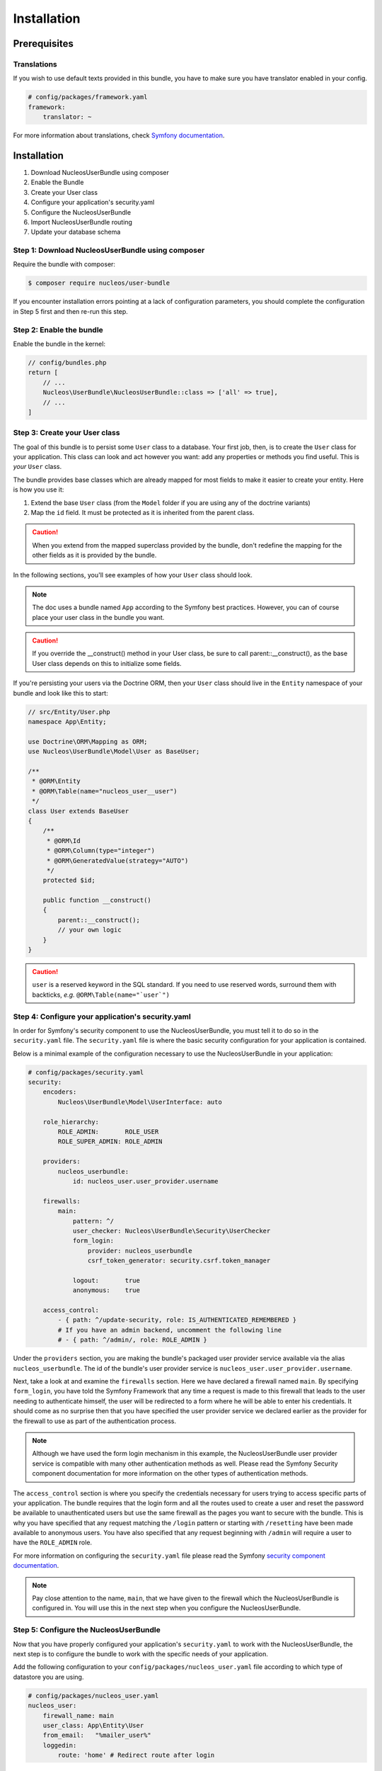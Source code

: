 Installation
============

Prerequisites
-------------

Translations
~~~~~~~~~~~~

If you wish to use default texts provided in this bundle, you have to make
sure you have translator enabled in your config.

.. code-block:: yaml

    # config/packages/framework.yaml
    framework:
        translator: ~

For more information about translations, check `Symfony documentation`_.

Installation
------------

1. Download NucleosUserBundle using composer
2. Enable the Bundle
3. Create your User class
4. Configure your application's security.yaml
5. Configure the NucleosUserBundle
6. Import NucleosUserBundle routing
7. Update your database schema

Step 1: Download NucleosUserBundle using composer
~~~~~~~~~~~~~~~~~~~~~~~~~~~~~~~~~~~~~~~~~~~~~~~~~

Require the bundle with composer:

.. code-block:: bash

    $ composer require nucleos/user-bundle

If you encounter installation errors pointing at a lack of configuration parameters, you should complete the configuration in Step 5 first and then re-run this step.

Step 2: Enable the bundle
~~~~~~~~~~~~~~~~~~~~~~~~~

Enable the bundle in the kernel:

.. code-block:: php-annotations

    // config/bundles.php
    return [
        // ...
        Nucleos\UserBundle\NucleosUserBundle::class => ['all' => true],
        // ...
    ]

Step 3: Create your User class
~~~~~~~~~~~~~~~~~~~~~~~~~~~~~~

The goal of this bundle is to persist some ``User`` class to a database.
Your first job, then, is to create the ``User`` class
for your application. This class can look and act however you want: add any
properties or methods you find useful. This is *your* ``User`` class.

The bundle provides base classes which are already mapped for most fields
to make it easier to create your entity. Here is how you use it:

1. Extend the base ``User`` class (from the ``Model`` folder if you are using
   any of the doctrine variants)
2. Map the ``id`` field. It must be protected as it is inherited from the parent class.

.. caution::

    When you extend from the mapped superclass provided by the bundle, don't
    redefine the mapping for the other fields as it is provided by the bundle.

In the following sections, you'll see examples of how your ``User`` class should
look.

.. note::

    The doc uses a bundle named ``App`` according to the Symfony best
    practices. However, you can of course place your user class in the bundle
    you want.

.. caution::

    If you override the __construct() method in your User class, be sure
    to call parent::__construct(), as the base User class depends on
    this to initialize some fields.

If you're persisting your users via the Doctrine ORM, then your ``User`` class
should live in the ``Entity`` namespace of your bundle and look like this to
start:


.. code-block:: php-annotations

    // src/Entity/User.php
    namespace App\Entity;

    use Doctrine\ORM\Mapping as ORM;
    use Nucleos\UserBundle\Model\User as BaseUser;

    /**
     * @ORM\Entity
     * @ORM\Table(name="nucleos_user__user")
     */
    class User extends BaseUser
    {
        /**
         * @ORM\Id
         * @ORM\Column(type="integer")
         * @ORM\GeneratedValue(strategy="AUTO")
         */
        protected $id;

        public function __construct()
        {
            parent::__construct();
            // your own logic
        }
    }

.. caution::

    ``user`` is a reserved keyword in the SQL standard. If you need to use reserved words, surround them with backticks, *e.g.* ``@ORM\Table(name="`user`")``


Step 4: Configure your application's security.yaml
~~~~~~~~~~~~~~~~~~~~~~~~~~~~~~~~~~~~~~~~~~~~~~~~~~

In order for Symfony's security component to use the NucleosUserBundle, you must
tell it to do so in the ``security.yaml`` file. The ``security.yaml`` file is where the
basic security configuration for your application is contained.

Below is a minimal example of the configuration necessary to use the NucleosUserBundle
in your application:

.. code-block:: yaml

    # config/packages/security.yaml
    security:
        encoders:
            Nucleos\UserBundle\Model\UserInterface: auto

        role_hierarchy:
            ROLE_ADMIN:       ROLE_USER
            ROLE_SUPER_ADMIN: ROLE_ADMIN

        providers:
            nucleos_userbundle:
                id: nucleos_user.user_provider.username

        firewalls:
            main:
                pattern: ^/
                user_checker: Nucleos\UserBundle\Security\UserChecker
                form_login:
                    provider: nucleos_userbundle
                    csrf_token_generator: security.csrf.token_manager

                logout:       true
                anonymous:    true

        access_control:
            - { path: ^/update-security, role: IS_AUTHENTICATED_REMEMBERED }
            # If you have an admin backend, uncomment the following line
            # - { path: ^/admin/, role: ROLE_ADMIN }

Under the ``providers`` section, you are making the bundle's packaged user provider
service available via the alias ``nucleos_userbundle``. The id of the bundle's user
provider service is ``nucleos_user.user_provider.username``.

Next, take a look at and examine the ``firewalls`` section. Here we have
declared a firewall named ``main``. By specifying ``form_login``, you have
told the Symfony Framework that any time a request is made to this firewall
that leads to the user needing to authenticate himself, the user will be
redirected to a form where he will be able to enter his credentials. It should
come as no surprise then that you have specified the user provider service
we declared earlier as the provider for the firewall to use as part of the
authentication process.

.. note::

    Although we have used the form login mechanism in this example, the NucleosUserBundle
    user provider service is compatible with many other authentication methods
    as well. Please read the Symfony Security component documentation for
    more information on the other types of authentication methods.

The ``access_control`` section is where you specify the credentials necessary for
users trying to access specific parts of your application. The bundle requires
that the login form and all the routes used to create a user and reset the password
be available to unauthenticated users but use the same firewall as
the pages you want to secure with the bundle. This is why you have specified that
any request matching the ``/login`` pattern or starting with
``/resetting`` have been made available to anonymous users. You have also specified
that any request beginning with ``/admin`` will require a user to have the
``ROLE_ADMIN`` role.

For more information on configuring the ``security.yaml`` file please read the Symfony
`security component documentation`_.

.. note::

    Pay close attention to the name, ``main``, that we have given to the
    firewall which the NucleosUserBundle is configured in. You will use this
    in the next step when you configure the NucleosUserBundle.

Step 5: Configure the NucleosUserBundle
~~~~~~~~~~~~~~~~~~~~~~~~~~~~~~~~~~~~~~~

Now that you have properly configured your application's ``security.yaml`` to work
with the NucleosUserBundle, the next step is to configure the bundle to work with
the specific needs of your application.

Add the following configuration to your ``config/packages/nucleos_user.yaml`` file according to which type
of datastore you are using.

.. code-block:: yaml

    # config/packages/nucleos_user.yaml
    nucleos_user:
        firewall_name: main
        user_class: App\Entity\User
        from_email:   "%mailer_user%"
        loggedin:
            route: 'home' # Redirect route after login


Only four configuration's nodes are required to use the bundle:

* The firewall name which you configured in Step 4.
* The fully qualified class name (FQCN) of the ``User`` class which you created in Step 3.

.. note::

    NucleosUserBundle uses a compiler pass to register mappings for the base
    User and Group model classes with the object manager that you configured
    it to use. (Unless specified explicitly, this is the default manager
    of your doctrine configuration.)

Step 6: Import NucleosUserBundle routing files
~~~~~~~~~~~~~~~~~~~~~~~~~~~~~~~~~~~~~~~~~~~~~~

Now that you have activated and configured the bundle, all that is left to do is
import the NucleosUserBundle routing files.

By importing the routing files you will have ready made pages for things such as
logging in, creating users, etc.

.. code-block:: yaml

    # config/routes/nucleos_user.yaml
    nucleos_user_security:
        resource: "@NucleosUserBundle/Resources/config/routing/security.php"

    nucleos_user_resetting:
        resource: "@NucleosUserBundle/Resources/config/routing/resetting.php"
        prefix: /resetting

    nucleos_user_update_security:
        resource: "@NucleosUserBundle/Resources/config/routing/update_security.php"
        prefix: /security

    nucleos_user_deletion:
        resource: "@NucleosUserBundle/Resources/config/routing/deletion.php"
        prefix: /deletion

Step 7: Update your database schema
~~~~~~~~~~~~~~~~~~~~~~~~~~~~~~~~~~~

Now that the bundle is configured, the last thing you need to do is update your
database schema because you have added a new entity, the ``User`` class which you
created in Step 4.

For ORM run the following command.

.. code-block:: bash

    $ php bin/console doctrine:schema:update --force

.. _Symfony documentation: https://symfony.com/doc/current/book/translation.html
.. _security component documentation: https://symfony.com/doc/current/book/security.html
